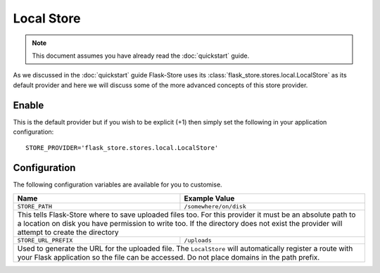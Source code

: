 Local Store
===========

.. note::

    This document assumes you have already read the
    :doc:`quickstart` guide.

As we discussed in the :doc:`quickstart` guide Flask-Store uses its
:class:`flask_store.stores.local.LocalStore` as its default provider
and here we will discuss some of the more advanced concepts of this
store provider.

Enable
------

This is the default provider but if you wish to be explicit (+1) then
simply set the following in your application configuration::

    STORE_PROVIDER='flask_store.stores.local.LocalStore'

Configuration
-------------

The following configuration variables are available for you to customise.

+--------------------------------+-----------------------------------+
| Name                           | Example Value                     |
+================================+===================================+
| ``STORE_PATH``                 | ``/somewhere/on/disk``            |
+--------------------------------+-----------------------------------+
| This tells Flask-Store where to save uploaded files too. For this  |
| provider it must be an absolute path to a location on disk you     |
| have permission to write too. If the directory does not exist the  |
| provider will attempt to create the directory                      |
+--------------------------------+-----------------------------------+
| ``STORE_URL_PREFIX``           | ``/uploads``                      |
+--------------------------------+-----------------------------------+
| Used to generate the URL for the uploaded file. The ``LocalStore`` |
| will automatically register a route with your Flask application    |
| so the file can be accessed. Do not place domains in the path      |
| prefix.                                                            |
+--------------------------------+-----------------------------------+
